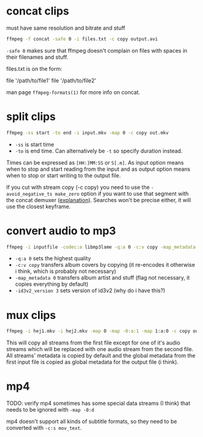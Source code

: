 #+STARTUP: overview

* concat clips
must have same resolution and bitrate and stuff
#+BEGIN_SRC sh
ffmpeg -f concat -safe 0 -i files.txt -c copy output.avi
#+END_SRC
=-safe 0= makes sure that ffmpeg doesn't complain on files with spaces in their filenames and stuff.

files.txt is on the form:
#+BEGIN_VERBATIM
file '/path/to/file1'
file '/path/to/file2'
#+END_VERBATIM
man page =ffmpeg-formats(1)= for more info on concat.
* split clips
#+BEGIN_SRC sh
ffmpeg -ss start -to end -i input.mkv -map 0 -c copy out.mkv
#+END_SRC
- =-ss= is start time
- =-to= is end time. Can alternatively be =-t= so specify duration instead.
Times can be expressed as =[HH:]MM:SS= or =S[.m]=.
As input option means when to stop and start reading from the input
and as output option means when to stop or start writing to the output
file.

If you cut with stream copy (-c copy) you need to use the
=-avoid_negative_ts make_zero= option if you want to use that segment
with the ​concat demuxer ([[https://stackoverflow.com/a/41032346][explanation)]]. Searches won't be precise
either, it will use the closest keyframe.
* convert audio to mp3
#+BEGIN_SRC sh
ffmpeg -i inputfile -codec:a libmp3lame -q:a 0 -c:v copy -map_metadata 0 -id3v2_version 3 outputfile.mp3
#+END_SRC
- =-q:a 0= sets the highest quality
- =-c:v copy= transfers album covers by copying (it re-encodes it otherwise i think, which is probably not necessary)
- =-map_metadata 0= transfers album artist and stuff (flag not necessary, it copies everything by default)
- =-id3v2_version 3= sets version of id3v2 (why do i have this?)
* mux clips
#+BEGIN_SRC sh
ffmpeg -i hej1.mkv -i hej2.mkv -map 0 -map -0:a:1 -map 1:a:0 -c copy out.mkv
#+END_SRC
This will copy all streams from the first file except for one of it's
audio streams which will be replaced with one audio stream from the
second file. All streams' metadata is copied by default and the global
metadata from the first input file is copied as global metadata for
the output file (i think).
* mp4
TODO: verify
mp4 sometimes has some special data streams (I think) that needs to be
ignored with =-map -0:d=

mp4 doesn't support all kinds of subtitle formats, so they need to be
converted with =-c:s mov_text=.
